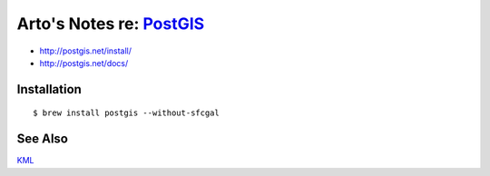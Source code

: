 ********************************************************************
Arto's Notes re: `PostGIS <https://en.wikipedia.org/wiki/PostGIS>`__
********************************************************************

* http://postgis.net/install/
* http://postgis.net/docs/

Installation
============

::

   $ brew install postgis --without-sfcgal

See Also
========

`KML <kml>`__
